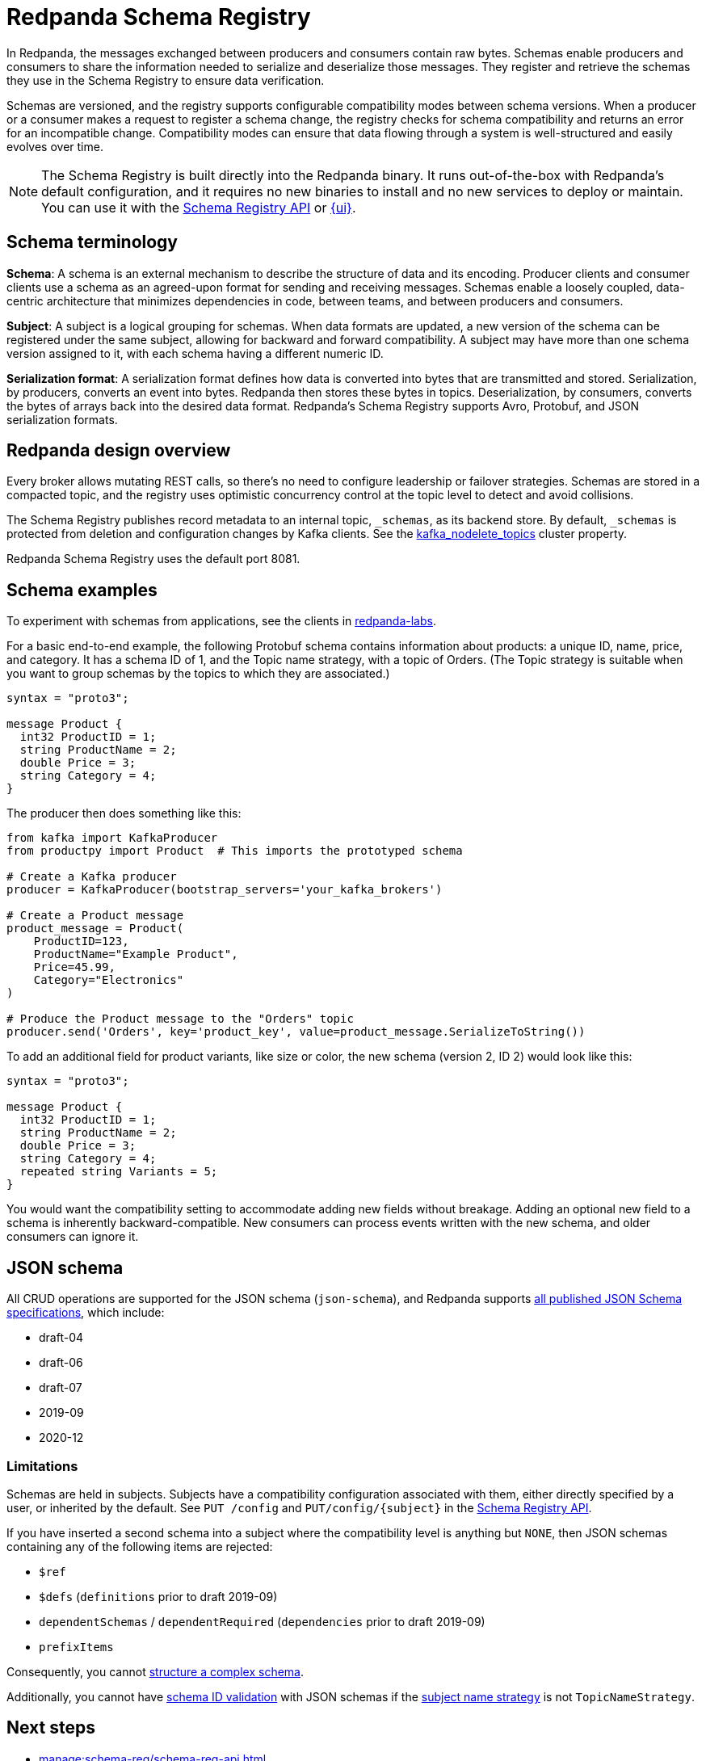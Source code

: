 = Redpanda Schema Registry
:page-aliases: console:features/schema-registry.adoc
:page-categories: Management, Schema Registry
// tag::single-source[]
:description: Redpanda's Schema Registry provides the interface to store and manage event schemas.

In Redpanda, the messages exchanged between producers and consumers contain raw bytes. Schemas enable producers and consumers to share the information needed to serialize and deserialize those messages. They register and retrieve the schemas they use in the Schema Registry to ensure data verification. 

Schemas are versioned, and the registry supports configurable compatibility modes between schema versions. When a producer or a consumer makes a request to register a schema change, the registry checks for schema compatibility and returns an error for an incompatible change. Compatibility modes can ensure that data flowing through a system is well-structured and easily evolves over time. 

[NOTE]
====
The Schema Registry is built directly into the Redpanda binary. It runs out-of-the-box with Redpanda's default configuration, and it requires no new binaries to install and no new services to deploy or maintain. You can use it with the xref:manage:schema-reg/schema-reg-api.adoc[Schema Registry API] or xref:manage:schema-reg/schema-reg-ui.adoc[{ui}]. 
====

== Schema terminology

**Schema**: A schema is an external mechanism to describe the structure of data and its encoding. Producer clients and consumer clients use a schema as an agreed-upon format for sending and receiving messages. Schemas enable a loosely coupled, data-centric architecture that minimizes dependencies in code, between teams, and between producers and consumers.

**Subject**: A subject is a logical grouping for schemas. When data formats are updated, a new version of the schema can be registered under the same subject, allowing for backward and forward compatibility. A subject may have more than one schema version assigned to it, with each schema having a different numeric ID.

**Serialization format**: A serialization format defines how data is converted into bytes that are transmitted and stored. Serialization, by producers, converts an event into bytes. Redpanda then stores these bytes in topics. Deserialization, by consumers, converts the bytes of arrays back into the desired data format. Redpanda's Schema Registry supports Avro, Protobuf, and JSON serialization formats.

== Redpanda design overview

Every broker allows mutating REST calls, so there's no need to configure leadership or failover strategies. Schemas are stored in a compacted topic, and the registry uses optimistic concurrency control at the topic level to detect and avoid collisions.

The Schema Registry publishes record metadata to an internal topic, `_schemas`, as its backend store. By default, `_schemas` is protected from deletion and configuration changes by Kafka clients.
ifndef::env-cloud[]
See the xref:reference:cluster-properties.adoc#kafka_nodelete_topics[kafka_nodelete_topics] cluster property.

endif::[]

Redpanda Schema Registry uses the default port 8081. 

== Schema examples

To experiment with schemas from applications, see the clients in https://github.com/redpanda-data/redpanda-labs/tree/main[redpanda-labs^].

For a basic end-to-end example, the following Protobuf schema contains information about products: a unique ID, name, price, and category. It has a schema ID of 1, and the Topic name strategy, with a topic of Orders. (The Topic strategy is suitable when you want to group schemas by the topics to which they are associated.) 

[,json]
----
syntax = "proto3";

message Product {
  int32 ProductID = 1;
  string ProductName = 2;
  double Price = 3;
  string Category = 4;
}
----

The producer then does something like this: 

[,json]
----
from kafka import KafkaProducer
from productpy import Product  # This imports the prototyped schema

# Create a Kafka producer
producer = KafkaProducer(bootstrap_servers='your_kafka_brokers')

# Create a Product message
product_message = Product(
    ProductID=123,
    ProductName="Example Product",
    Price=45.99,
    Category="Electronics"
)

# Produce the Product message to the "Orders" topic
producer.send('Orders', key='product_key', value=product_message.SerializeToString())
----

To add an additional field for product variants, like size or color, the new schema (version 2, ID 2) would look like this: 

[,json]
----
syntax = "proto3";

message Product {
  int32 ProductID = 1;
  string ProductName = 2;
  double Price = 3;
  string Category = 4;
  repeated string Variants = 5;
}
----

You would want the compatibility setting to accommodate adding new fields without breakage. Adding an optional new field to a schema is inherently backward-compatible. New consumers can process events written with the new schema, and older consumers can ignore it. 

== JSON schema 

All CRUD operations are supported for the JSON schema (`json-schema`), and Redpanda supports https://json-schema.org/specification[all published JSON Schema specifications^], which include:

* draft-04
* draft-06
* draft-07
* 2019-09
* 2020-12

=== Limitations

Schemas are held in subjects. Subjects have a compatibility configuration associated with them, either directly specified by a user, or inherited by the default. See `PUT /config` and `PUT/config/{subject}` in the xref:api:ROOT:pandaproxy-schema-registry.adoc[Schema Registry API].

If you have inserted a second schema into a subject where the compatibility level is anything but `NONE`, then JSON schemas containing any of the following items are rejected:

* `$ref`
* `$defs` (`definitions` prior to draft 2019-09)
* `dependentSchemas` / `dependentRequired` (`dependencies` prior to draft 2019-09)
* `prefixItems`

Consequently, you cannot https://json-schema.org/understanding-json-schema/structuring[structure a complex schema^].

Additionally, you cannot have xref:manage:schema-reg/schema-id-validation.adoc#about-schema-id-validation[schema ID validation] with JSON schemas if the xref:manage:schema-reg/schema-id-validation.adoc#set-subject-name-strategy-per-topic[subject name strategy] is not `TopicNameStrategy`.

== Next steps
* xref:manage:schema-reg/schema-reg-api.adoc[]
* xref:manage:schema-reg/schema-reg-ui.adoc[]

== Suggested reading
ifndef::env-cloud[]
* xref:api:ROOT:pandaproxy-schema-registry.adoc[Schema Registry API]
* xref:reference:console/record-deserialization.adoc[Deserialization]
* xref:reference:node-configuration-sample.adoc[] (search for `schema_registry`)
* xref:manage:monitoring.adoc#service-level-queries[Monitor Schema Registry service-level metrics]
* xref:deploy:deployment-option/self-hosted/manual/node-property-configuration.adoc[Configure broker properties for Schema Registry]

endif::[]
ifdef::env-cloud[]
* xref:api:ROOT:pandaproxy-schema-registry.adoc[Schema Registry API]
* xref:reference:console/record-deserialization.adoc[Deserialization]
* xref:manage:monitoring.adoc#service-level-queries[Monitor Schema Registry service-level metrics]

endif::[]

// end::single-source[]
